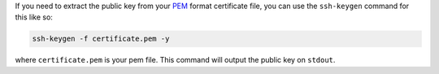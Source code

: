 .. title: Extracting public key from pem file
.. slug: extracting-public-key-from-pem-file
.. date: 2015-05-28 11:52:28 UTC+05:30
.. tags: automation, pki
.. category: 
.. link: 
.. description: Extracting public key from a pem file
.. type: text

If you need to extract the public key from your `PEM`_ format certificate file, you can use
the ``ssh-keygen`` command for this like so:

.. code-block:: bash
                
   ssh-keygen -f certificate.pem -y

where ``certificate.pem`` is your pem file. This command will output the public key
on ``stdout``.
                


.. _`PEM`: http://en.wikipedia.org/wiki/Privacy-enhanced_Electronic_Mail
